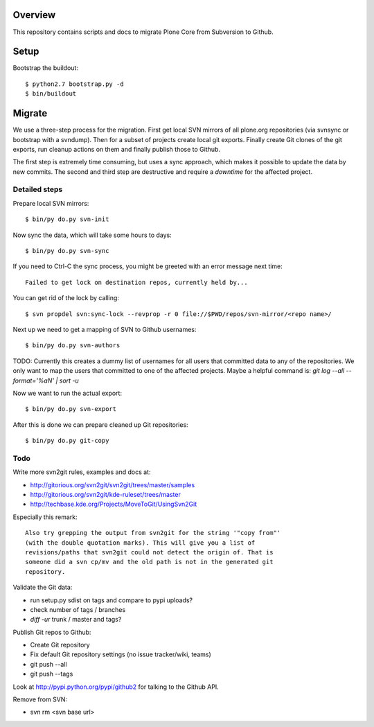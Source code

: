 Overview
========

This repository contains scripts and docs to migrate Plone Core from Subversion
to Github.

Setup
=====

Bootstrap the buildout::

  $ python2.7 bootstrap.py -d
  $ bin/buildout

Migrate
=======

We use a three-step process for the migration. First get local SVN mirrors of
all plone.org repositories (via svnsync or bootstrap with a svndump). Then for
a subset of projects create local git exports. Finally create Git clones of
the git exports, run cleanup actions on them and finally publish those to
Github.

The first step is extremely time consuming, but uses a sync approach, which
makes it possible to update the data by new commits. The second and third step
are destructive and require a `downtime` for the affected project.

Detailed steps
--------------

Prepare local SVN mirrors::

  $ bin/py do.py svn-init

Now sync the data, which will take some hours to days::

  $ bin/py do.py svn-sync

If you need to Ctrl-C the sync process, you might be greeted with an error
message next time::

  Failed to get lock on destination repos, currently held by...

You can get rid of the lock by calling::

  $ svn propdel svn:sync-lock --revprop -r 0 file://$PWD/repos/svn-mirror/<repo name>/

Next up we need to get a mapping of SVN to Github usernames::

  $ bin/py do.py svn-authors

TODO: Currently this creates a dummy list of usernames for all users that
committed data to any of the repositories. We only want to map the users that
committed to one of the affected projects. Maybe a helpful command is:
`git log --all --format='%aN' | sort -u`

Now we want to run the actual export::

  $ bin/py do.py svn-export

After this is done we can prepare cleaned up Git repositories::

  $ bin/py do.py git-copy

Todo
----

Write more svn2git rules, examples and docs at:

- http://gitorious.org/svn2git/svn2git/trees/master/samples
- http://gitorious.org/svn2git/kde-ruleset/trees/master
- http://techbase.kde.org/Projects/MoveToGit/UsingSvn2Git

Especially this remark::

  Also try grepping the output from svn2git for the string '"copy from"'
  (with the double quotation marks). This will give you a list of
  revisions/paths that svn2git could not detect the origin of. That is
  someone did a svn cp/mv and the old path is not in the generated git
  repository.

Validate the Git data:

- run setup.py sdist on tags and compare to pypi uploads?
- check number of tags / branches
- `diff -ur` trunk / master and tags?

Publish Git repos to Github:

- Create Git repository
- Fix default Git repository settings (no issue tracker/wiki, teams)
- git push --all
- git push --tags

Look at http://pypi.python.org/pypi/github2 for talking to the Github API.

Remove from SVN:

- svn rm <svn base url>
